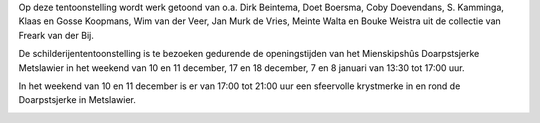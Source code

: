 .. title: Schilderijententoonstelling “Winter yn Fryslân”
.. slug: schilderijententoonstelling-winter-yn-fryslan
.. date: 2016-12-10 13:30:00 UTC+02:00
.. tags: schilderijen,expositie
.. category: agenda
.. link: 
.. description: 
.. type: text

Op deze tentoonstelling wordt werk getoond van o.a. Dirk Beintema, Doet Boersma, Coby Doevendans, S. Kamminga, Klaas en Gosse
Koopmans, Wim van der Veer, Jan Murk de Vries, Meinte Walta en Bouke Weistra uit de collectie van Freark van der Bij.

De schilderijententoonstelling is te bezoeken gedurende de openingstijden van het Mienskipshûs Doarpstsjerke Metslawier in
het weekend van 10 en 11 december, 17 en 18 december, 7 en 8 januari van 13:30 tot 17:00 uur.

In het weekend van 10 en 11 december is er van 17:00 tot 21:00 uur een sfeervolle krystmerke in en rond de Doarpstsjerke in
Metslawier.


.. image:: http://doarpstsjerke-metslawier.nl/galleries/website/DSC03326.JPG
    :alt: Tsjerke
    :width: 300 px
    :align: center

.. image:: http://doarpstsjerke-metslawier.nl/galleries/website/DSC03315.JPG
    :alt: Tsjerke
    :width: 300 px
    :align: center


